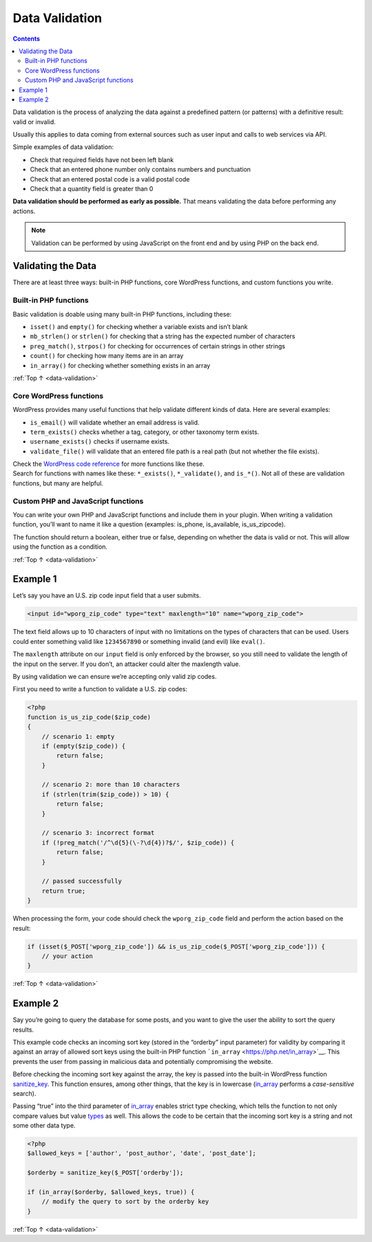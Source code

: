 .. _data-validation:

Data Validation
===============

.. contents::

Data validation is the process of analyzing the data against a
predefined pattern (or patterns) with a definitive result: valid or
invalid.

Usually this applies to data coming from external sources such as user
input and calls to web services via API.

Simple examples of data validation:

-  Check that required fields have not been left blank

-  Check that an entered phone number only contains numbers and
   punctuation

-  Check that an entered postal code is a valid postal code

-  Check that a quantity field is greater than 0

**Data validation should be performed as early as possible.** That means
validating the data before performing any actions.

.. note:: Validation can be performed by using JavaScript on the front end and by using PHP on the back end.

.. _header-n21:

Validating the Data
--------------------

There are at least three ways: built-in PHP functions, core WordPress
functions, and custom functions you write.

.. _header-n23:

Built-in PHP functions
~~~~~~~~~~~~~~~~~~~~~~~

Basic validation is doable using many built-in PHP functions, including
these:

-  ``isset()`` and ``empty()`` for checking whether a variable exists
   and isn’t blank

-  ``mb_strlen()`` or ``strlen()`` for checking that a string has the
   expected number of characters

-  ``preg_match()``, ``strpos()`` for checking for occurrences of
   certain strings in other strings

-  ``count()`` for checking how many items are in an array

-  ``in_array()`` for checking whether something exists in an array

:ref:`Top ↑ <data-validation>`

.. _header-n37:

Core WordPress functions
~~~~~~~~~~~~~~~~~~~~~~~~~

WordPress provides many useful functions that help validate different
kinds of data. Here are several examples:

-  ``is_email()`` will validate whether an email address is valid.

-  ``term_exists()`` checks whether a tag, category, or other taxonomy
   term exists.

-  ``username_exists()`` checks if username exists.

-  ``validate_file()`` will validate that an entered file path is a real
   path (but not whether the file exists).

| Check the `WordPress code reference <https://developer.wordpress.org/reference/>`__ for more
  functions like these.
| Search for functions with names like these: ``*_exists()``,
  ``*_validate()``, and ``is_*()``. Not all of these are validation
  functions, but many are helpful.

.. _header-n50:

Custom PHP and JavaScript functions
~~~~~~~~~~~~~~~~~~~~~~~~~~~~~~~~~~~~

You can write your own PHP and JavaScript functions and include them in
your plugin. When writing a validation function, you’ll want to name it
like a question (examples: is_phone, is_available, is_us_zipcode).

The function should return a boolean, either true or false, depending on
whether the data is valid or not. This will allow using the function as
a condition.

:ref:`Top ↑ <data-validation>`

.. _header-n54:

Example 1
----------

Let’s say you have an U.S. zip code input field that a user submits.

.. code-block:: php

   <input id="wporg_zip_code" type="text" maxlength="10" name="wporg_zip_code">

The text field allows up to 10 characters of input with no limitations
on the types of characters that can be used. Users could enter something
valid like ``1234567890`` or something invalid (and evil) like
``eval()``.

The ``maxlength`` attribute on our ``input`` field is only enforced by
the browser, so you still need to validate the length of the input on
the server. If you don’t, an attacker could alter the maxlength value.

By using validation we can ensure we’re accepting only valid zip codes.

First you need to write a function to validate a U.S. zip codes:

.. code-block:: php

   <?php
   function is_us_zip_code($zip_code)
   {
       // scenario 1: empty
       if (empty($zip_code)) {
           return false;
       }

       // scenario 2: more than 10 characters
       if (strlen(trim($zip_code)) > 10) {
           return false;
       }

       // scenario 3: incorrect format
       if (!preg_match('/^\d{5}(\-?\d{4})?$/', $zip_code)) {
           return false;
       }

       // passed successfully
       return true;
   }

When processing the form, your code should check the ``wporg_zip_code``
field and perform the action based on the result:

.. code-block:: php

   if (isset($_POST['wporg_zip_code']) && is_us_zip_code($_POST['wporg_zip_code'])) {
       // your action
   }

:ref:`Top ↑ <data-validation>`

.. _header-n65:

Example 2
----------

Say you’re going to query the database for some posts, and you want to
give the user the ability to sort the query results.

This example code checks an incoming sort key (stored in the “orderby”
input parameter) for validity by comparing it against an array of
allowed sort keys using the built-in PHP function
```in_array`` <https://php.net/in_array>`__. This prevents the user from
passing in malicious data and potentially compromising the website.

Before checking the incoming sort key against the array, the key is
passed into the built-in WordPress function
`sanitize_key <https://codex.wordpress.org/Function_Reference/sanitize_key>`__.
This function ensures, among other things, that the key is in lowercase
(`in_array <https://php.net/in_array>`__ performs a *case-sensitive*
search).

Passing “true” into the third parameter of
`in_array <https://php.net/in_array>`__ enables strict type
checking, which tells the function to not only compare values but value
`types <http://php.net/manual/en/language.types.php>`__ as well. This
allows the code to be certain that the incoming sort key is a string and
not some other data type.

.. code-block:: php

   <?php
   $allowed_keys = ['author', 'post_author', 'date', 'post_date'];

   $orderby = sanitize_key($_POST['orderby']);

   if (in_array($orderby, $allowed_keys, true)) {
       // modify the query to sort by the orderby key
   }


:ref:`Top ↑ <data-validation>`
